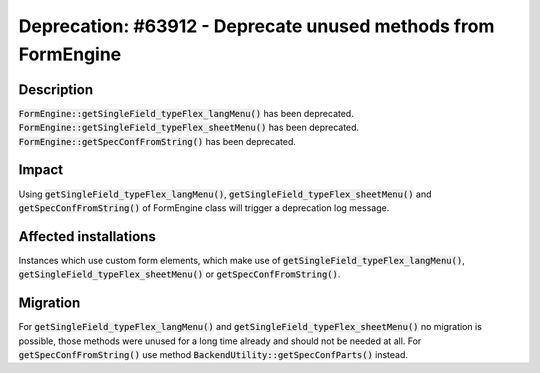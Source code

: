 ==============================================================
Deprecation: #63912 - Deprecate unused methods from FormEngine
==============================================================

Description
===========

:code:`FormEngine::getSingleField_typeFlex_langMenu()` has been deprecated.
:code:`FormEngine::getSingleField_typeFlex_sheetMenu()` has been deprecated.
:code:`FormEngine::getSpecConfFromString()` has been deprecated.


Impact
======

Using :code:`getSingleField_typeFlex_langMenu()`, :code:`getSingleField_typeFlex_sheetMenu()` and :code:`getSpecConfFromString()` of FormEngine class will trigger a deprecation log message.


Affected installations
======================

Instances which use custom form elements, which make use of :code:`getSingleField_typeFlex_langMenu()`, :code:`getSingleField_typeFlex_sheetMenu()` or :code:`getSpecConfFromString()`.


Migration
=========

For :code:`getSingleField_typeFlex_langMenu()` and :code:`getSingleField_typeFlex_sheetMenu()` no migration is possible, those methods were unused for a long time already and should not be needed at all.
For :code:`getSpecConfFromString()` use method :code:`BackendUtility::getSpecConfParts()` instead.
